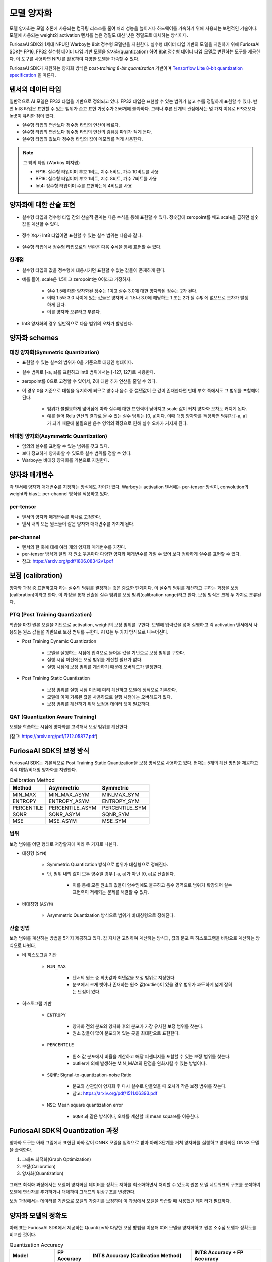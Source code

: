 .. _ModelQuantization:

*************************************
모델 양자화
*************************************

모델 양자화는 모델 추론에 사용되는 컴퓨팅 리소스를 줄여 처리 성능을 높이거나 하드웨어를 가속하기 위해 사용되는 보편적인 기술이다.
모델에 사용되는 weight와 activation 텐서를 높은 정밀도 대신 낮은 정밀도로 대체하는 방식이다.

FuriosaAI SDK와 1세대 NPU인 Warboy는 8bit 정수형 모델만을 지원한다.
실수형 데이터 타입 기반의 모델을 지원하기 위해 FuriosaAI SDK는 FP16, FP32 실수형 데이터 타입 기반 모델을 양자화(quantization) 하여
8bit 정수형 데이터 타입 모델로 변환하는 도구를 제공한다. 이 도구를 사용하면 NPU를 활용하여 다양한 모델을 가속할 수 있다.

FuriosaAI SDK가 지원하는 양자화 방식은  *post-training 8-bit quantization* 기반이며
`Tensorflow Lite 8-bit quantization specification <https://www.tensorflow.org/lite/performance/quantization_spec>`_
을 따른다.


텐서의 데이터 타입
======================================

일반적으로 AI 모델은 FP32 타입을 기반으로 정의되고 있다. FP32 타입은 표현할 수 있는 범위가 넓고 수를 정밀하게 표현할 수 있다.
반면 Int8 타입은 표현할 수 있는 범위가 좁고 표현 가짓수가 256개에 불과하다.
그러나 추론 단계의 관점에서는 몇 가지 이유로 FP32보다 Int8이 유리한 점이 있다.

* 실수형 타입의 연산보다 정수형 타입의 연산이 빠르다.
* 실수형 타입의 연산보다 정수형 타입의 연산의 컴퓨팅 파워가 적게 든다.
* 실수형 타입의 값보다 정수형 타입의 값이 메모리를 적게 사용한다.

.. note::

    그 밖의 타입 (Warboy 미지원)

    * FP16: 실수형 타입이며 부호 1비트, 지수 5비트, 가수 10비트를 사용
    * BF16: 실수형 타입이며 부호 1비트, 지수 8비트, 가수 7비트를 사용
    * Int4: 정수형 타입이며 수를 표현하는데 4비트를 사용


양자화에 대한 산술 표현
======================================

* 실수형 타입과 정수형 타입 간의 산술적 관계는 다음 수식을 통해 표현할 수 있다. 정숫값에 zeropoint를 빼고 scale을 곱하면 실숫값을 계산할 수 있다.

.. figure:: ../../../imgs/quantization/equation_0.png
  :class: with-shadow
  :align: center


* 정수 Xq가 Int8 타입이면 표현할 수 있는 실수 범위는 다음과 같다.

.. figure:: ../../../imgs/quantization/equation_1.png
  :class: with-shadow
  :align: center


* 실수형 타입에서 정수형 타입으로의 변환은 다음 수식을 통해 표현할 수 있다.

.. figure:: ../../../imgs/quantization/equation_2.png
  :class: with-shadow
  :align: center

한계점
--------------------------------------

* 실수형 타입의 값을 정수형에 대응시키면 표현할 수 없는 값들이 존재하게 된다.
* 예를 들어, scale은 1.5이고 zeropoint는 0이라고 가정하자.

    * 실수 1.5에 대한 양자화된 정수는 1이고 실수 3.0에 대한 양자화된 정수는 2가 된다.
    * 이때 1.5와 3.0 사이에 있는 값들은 양자화 시 1.5나 3.0에 해당하는 1 또는 2가 될 수밖에 없으므로 오차가 발생하게 된다.
    * 이를 양자화 오류라고 부른다.

* Int8 양자화의 경우 일반적으로 다음 범위의 오차가 발생한다.

.. figure:: ../../../imgs/quantization/equation_3.png
  :class: with-shadow
  :align: center

양자화 schemes
======================================

대칭 양자화(Symmetric Quantization)
--------------------------------------

* 표현할 수 있는 실수의 범위가 0을 기준으로 대칭인 형태이다.
* 실수 범위로 [-a, a]를 표현하고 Int8 범위에서는 [-127, 127]로 사용한다.
* zeropoint를 0으로 고정할 수 있어서, Z에 대한 추가 연산을 줄일 수 있다.
* 이 경우 0을 기준으로 대칭을 유지하게 되므로 양수나 음수 중 절댓값이 큰 값이 존재한다면 반대 부호 쪽에서도 그 범위를 포함해야 된다.

    * 범위가 불필요하게 넓어짐에 따라 실수에 대한 표현력이 낮아지고 scale 값이 커져 양자화 오차도 커지게 된다.
    * 예를 들어 Relu 연산의 결과로 올 수 있는 실수 범위는 [0, a]이다. 이때 대칭 양자화를 적용하면 범위가 [-a, a]가 되기 때문에 불필요한 음수 영역의 확장으로 인해 실수 오차가 커지게 된다.


비대칭 양자화(Asymmetric Quantization)
--------------------------------------

* 임의의 실수를 표현할 수 있는 범위를 갖고 있다.
* 보다 정교하게 양자화할 수 있도록 실수 범위를 정할 수 있다.
* Warboy는 비대칭 양자화를 기본으로 지원한다.


양자화 매개변수
======================================

각 텐서에 양자화 매개변수를 지정하는 방식에도 차이가 있다.
Warboy는 activation 텐서에는 per-tensor 방식이, convolution의 weight와 bias는 per-channel 방식을 적용하고 있다.

per-tensor
--------------------------------------

* 텐서의 양자화 매개변수를 하나로 고정한다.
* 텐서 내의 모든 원소들이 같은 양자화 매개변수를 가지게 된다.

per-channel
--------------------------------------

* 텐서의 한 축에 대해 여러 개의 양자화 매개변수를 가진다.
* per-tensor 방식과 달리 각 원소 묶음마다 다양한 양자화 매개변수를 가질 수 있어 보다 정확하게 실수를 표현할 수 있다.
* 참고: https://arxiv.org/pdf/1806.08342v1.pdf


보정 (calibration)
======================================

양자화 과정 중 표현하고자 하는 실수의 범위를 결정하는 것은 중요한 단계이다.
이 실수의 범위를 계산하고 구하는 과정을 보정(calibration)이라고 한다.
이 과정을 통해 산출된 실수 범위를 보정 범위(calibration range)라고 한다.
보정 방식은 크게 두 가지로 분류된다.

PTQ (Post Training Quantization)
--------------------------------------

학습을 마친 원본 모델을 기반으로 activation, weight의 보정 범위를 구한다.
모델에 입력값을 넣어 실행하고 각 activation 텐서에서 사용되는 원소 값들을 기반으로 보정 범위를 구한다.
PTQ는 두 가지 방식으로 나누어진다.

* Post Training Dynamic Quantization

    * 모델을 실행하는 시점에 입력으로 들어온 값을 기반으로 보정 범위를 구한다.
    * 실행 시점 이전에는 보정 범위를 계산할 필요가 없다.
    * 실행 시점에 보정 범위를 계산하기 때문에 오버헤드가 발생한다.

* Post Training Static Quantization

    * 보정 범위를 실행 시점 이전에 미리 계산하고 모델에 정적으로 기록한다.
    * 모델에 이미 기록된 값을 사용하므로 실행 시점에는 오버헤드가 없다.
    * 보정 범위를 계산하기 위해 보정용 데이터 셋이 필요하다.


QAT (Quantization Aware Training)
--------------------------------------

모델을 학습하는 시점에 양자화를 고려해서 보정 범위를 계산한다.

(참고: https://arxiv.org/pdf/1712.05877.pdf)



FuriosaAI SDK의 보정 방식
======================================

FuriosaAI SDK는 기본적으로 Post Training Static Quantization을 보정 방식으로 사용하고 있다.
현재는 5개의 계산 방법을 제공하고 각각 대칭/비대칭 양자화를 지원한다.

.. list-table:: Calibration Method
   :header-rows: 1

   * - Method
     - Asymmetric
     - Symmetric
   * - MIN_MAX
     - MIN_MAX_ASYM
     - MIN_MAX_SYM
   * - ENTROPY
     - ENTROPY_ASYM
     - ENTROPY_SYM
   * - PERCENTILE
     - PERCENTILE_ASYM
     - PERCENTILE_SYM
   * - SQNR
     - SQNR_ASYM
     - SQNR_SYM
   * - MSE
     - MSE_ASYM
     - MSE_SYM


범위
--------------------------------------

보정 범위를 어떤 형태로 저장할지에 따라 두 가지로 나뉜다.

* 대칭형 (``SYM``)

    * Symmetric Quantization 방식으로 범위가 대칭형으로 정해진다.
    * 단, 범위 내의 값이 모두 양수일 경우 [-a, a]가 아닌 [0, a]로 산출된다.

        * 이를 통해 모든 원소의 값들이 양수임에도 불구하고 음수 영역으로 범위가 확장되어 실수 표현력이 저해되는 문제를 해결할 수 있다.

* 비대칭형 (``ASYM``)

    * Asymmetric Quantization 방식으로 범위가 비대칭형으로 정해진다.


산출 방법
--------------------------------------

보정 범위를 계산하는 방법을 5가지 제공하고 있다.
값 자체만 고려하여 계산하는 방식과, 값의 분포 즉 히스토그램을 바탕으로 계산하는 방식으로 나뉜다.

* 비 히스토그램 기반

    * ``MIN_MAX``

        * 텐서의 원소 중 최솟값과 최댓값을 보정 범위로 지정한다.
        * 분포에서 크게 벗어나 존재하는 원소 값(outlier)이 있을 경우 범위가 과도하게 넓게 잡히는 단점이 있다.

* 히스토그램 기반

    * ``ENTROPY``

        * 양자화 전의 분포와 양자화 후의 분포가 가장 유사한 보정 범위를 찾는다.
        * 원소 값들이 많이 분포되어 있는 곳을 최대한으로 표현한다.

    * ``PERCENTILE``

        * 원소 값 분포에서 비율을 계산하고 해당 퍼센티지를 포함할 수 있는 보정 범위를 찾는다.
        * outlier에 의해 발생하는 MIN_MAX의 단점을 완화시킬 수 있는 방법이다.

    * ``SQNR``: Signal-to-quantization-noise Ratio

        * 분포와 상관없이 양자화 후 다시 실수로 만들었을 때 오차가 작은 보정 범위를 찾는다.
        * 참고: https://arxiv.org/pdf/1511.06393.pdf

    * ``MSE``: Mean square quantization error

        * ``SQNR`` 과 같은 방식이나, 오차를 계산할 때 mean square를 이용한다.



FuriosaAI SDK의 Quantization 과정
======================================

양자화 도구는 아래 그림에서 표현된 바와 같이 ONNX 모델을 입력으로 받아
아래 3단계를 거쳐 양자화를 실행하고 양자화된 ONNX 모델을 출력한다.

#. 그래프 최적화(Graph Optimization)
#. 보정(Calibration)
#. 양자화(Quantization)

.. figure:: ../../../imgs/nux-quantizer_quantization_pipepline-edd29681.png
  :alt: Quantization Process
  :class: with-shadow
  :align: center

그래프 최적화 과정에서는 모델이 양자화된 데이터를 정확도 저하를 최소화하면서 처리할 수 있도록
원본 모델 네트워크의 구조를 분석하여 모델에 연산자를 추가하거나 대체하여 그래프의 위상구조를 변경한다.

보정 과정에서는 데이터를 기반으로 모델의 가중치를 보정하며 이 과정에서
모델을 학습할 때 사용했던 데이터가 필요하다.


양자화 모델의 정확도
========================================

아래 표는 FuriosaAI SDK에서 제공하는 Quantizer와 다양한 보정 방법을 이용해 여러 모델을 양자화하고 원본 소수점 모델과 정확도를 비교한 것이다.

.. _QuantizationAccuracyTable:

.. list-table:: Quantization Accuracy
   :header-rows: 1

   * - Model
     - FP Accuracy
     - INT8 Accuracy (Calibration Method)
     - INT8 Accuracy ÷ FP Accuracy
   * - ConvNext-B
     - 85.8%
     - 80.376% (Asymmetric MSE)
     - 93.678%
   * - EfficientNet-B0
     - 77.698%
     - 73.556% (Asymmetric 99.99%-Percentile)
     - 94.669%
   * - EfficientNetV2-S
     - 84.228%
     - 83.566% (Asymmetric 99.99%-Percentile)
     - 99.214%
   * - ResNet50 v1.5
     - 76.456%
     - 76.228% (Asymmetric MSE)
     - 99.702%
   * - RetinaNet
     - mAP 0.3757
     - mAP 0.37373 (Symmetric Entropy)
     - 99.476%
   * - SSD MobileNet
     - mAP 0.23
     - mAP 0.23215 (Symmetric Min-Max)
     - 100.93%
   * - SSD ResNet34
     - mAP 0.20
     - mAP 0.21626 (Asymmetric Min-Max)
     - 108.13%
   * - YOLOX-l
     - mAP 0.497
     - mAP 0.48524 (Asymmetric 99.99%-Percentile)
     - 97.634%
   * - YOLOv5-l
     - mAP 0.490
     - mAP 0.47443 (Asymmetric MSE)
     - 96.822%
   * - YOLOv5-m
     - mAP 0.454
     - mAP 0.43963 (Asymmetric SQNR)
     - 96.835%


ModelEditor
========================================

모델을 양자화하면 각 연산들의 입력과 출력은 정수 자료형으로 변경된다.
그러나 모델 자체의 입력과 출력 텐서 자료형은 여전히 실수 자료형으로 남아있다.
NPU에서 보다 원활하게 연산이 가속될 수 있도록 모델의 입력 또는 출력 텐서의 자료형을 변경할 수 있다.

다음의 API를 사용할 수 있다.

.. code-block:: python

    # to be update

위 API에 대한 자세한 설명은 성능 최적화 문서를 참고할 수 있다.


모델 양자화 APIs
========================================

SDK가 제공하는 API와 명령행 도구를 사용하여 ONNX 모델을 8bit 양자화 모델로 변환할 수 있다.
사용 방법은 아래에서 찾아볼 수 있다.

* `Python SDK 예제: 모델 생성 부터 인퍼런스 까지 <https://github.com/furiosa-ai/furiosa-sdk/blob/main/examples/notebooks/HowToUseFuriosaSDKFromStartToFinish.ipynb>`_
* `Python SDK Quantization 예제 <https://github.com/furiosa-ai/furiosa-sdk/tree/main/examples/quantizers>`_
* `Python 레퍼런스 - furiosa.quantizer <https://furiosa-ai.github.io/docs/latest/en/api/python/furiosa.quantizer.html>`_
